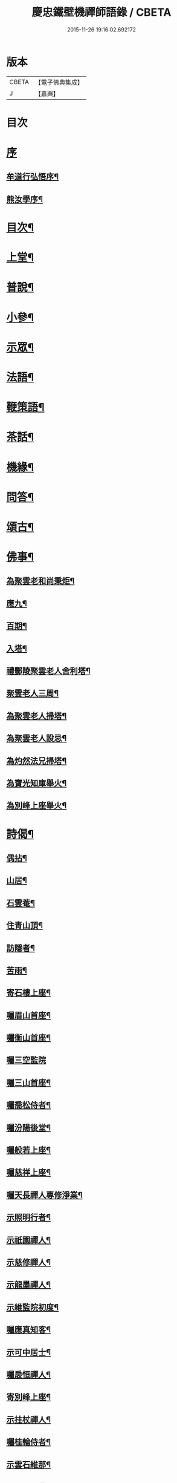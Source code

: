 #+TITLE: 慶忠鐵壁機禪師語錄 / CBETA
#+DATE: 2015-11-26 19:16:02.692172
* 版本
 |     CBETA|【電子佛典集成】|
 |         J|【嘉興】    |

* 目次
* [[file:KR6q0450_001.txt::001-0557a1][序]]
** [[file:KR6q0450_001.txt::001-0557a2][牟道行弘悟序¶]]
** [[file:KR6q0450_001.txt::001-0557a22][熊汝學序¶]]
* [[file:KR6q0450_001.txt::0557b12][目次¶]]
* [[file:KR6q0450_001.txt::0557c4][上堂¶]]
* [[file:KR6q0450_002.txt::002-0561c4][普說¶]]
* [[file:KR6q0450_002.txt::0562a22][小參¶]]
* [[file:KR6q0450_002.txt::0562b19][示眾¶]]
* [[file:KR6q0450_002.txt::0563b27][法語¶]]
* [[file:KR6q0450_002.txt::0563c5][鞭策語¶]]
* [[file:KR6q0450_002.txt::0565a15][茶話¶]]
* [[file:KR6q0450_003.txt::003-0565b4][機緣¶]]
* [[file:KR6q0450_003.txt::0565c9][問答¶]]
* [[file:KR6q0450_003.txt::0566a8][頌古¶]]
* [[file:KR6q0450_003.txt::0566b22][佛事¶]]
** [[file:KR6q0450_003.txt::0566b23][為聚雲老和尚秉炬¶]]
** [[file:KR6q0450_003.txt::0566b27][應九¶]]
** [[file:KR6q0450_003.txt::0566c2][百期¶]]
** [[file:KR6q0450_003.txt::0566c6][入塔¶]]
** [[file:KR6q0450_003.txt::0566c11][禮酆陵聚雲老人舍利塔¶]]
** [[file:KR6q0450_003.txt::0566c15][聚雲老人三周¶]]
** [[file:KR6q0450_003.txt::0566c18][為聚雲老人掃塔¶]]
** [[file:KR6q0450_003.txt::0566c21][為聚雲老人設忌¶]]
** [[file:KR6q0450_003.txt::0566c25][為灼然法兄掃塔¶]]
** [[file:KR6q0450_003.txt::0566c29][為寶光知庫舉火¶]]
** [[file:KR6q0450_003.txt::0567a2][為別峰上座舉火¶]]
* [[file:KR6q0450_003.txt::0567a5][詩偈¶]]
** [[file:KR6q0450_003.txt::0567a6][偶拈¶]]
** [[file:KR6q0450_003.txt::0567a8][山居¶]]
** [[file:KR6q0450_003.txt::0567a10][石雲菴¶]]
** [[file:KR6q0450_003.txt::0567a13][住青山頂¶]]
** [[file:KR6q0450_003.txt::0567a16][訪隱者¶]]
** [[file:KR6q0450_003.txt::0567a19][苦雨¶]]
** [[file:KR6q0450_003.txt::0567a22][寄石樓上座¶]]
** [[file:KR6q0450_003.txt::0567a25][囑眉山首座¶]]
** [[file:KR6q0450_003.txt::0567a28][囑衡山首座¶]]
** [[file:KR6q0450_003.txt::0567a30][囑三空監院]]
** [[file:KR6q0450_003.txt::0567b4][囑三山首座¶]]
** [[file:KR6q0450_003.txt::0567b7][囑喬松侍者¶]]
** [[file:KR6q0450_003.txt::0567b10][囑汾陽後堂¶]]
** [[file:KR6q0450_003.txt::0567b14][囑般若上座¶]]
** [[file:KR6q0450_003.txt::0567b17][囑慈祥上座¶]]
** [[file:KR6q0450_003.txt::0567b20][囑天長禪人專修淨業¶]]
** [[file:KR6q0450_003.txt::0567b23][示照明行者¶]]
** [[file:KR6q0450_003.txt::0567b26][示祇園禪人¶]]
** [[file:KR6q0450_003.txt::0567b29][示慈修禪人¶]]
** [[file:KR6q0450_003.txt::0567c2][示龍墨禪人¶]]
** [[file:KR6q0450_003.txt::0567c5][示維監院初度¶]]
** [[file:KR6q0450_003.txt::0567c8][囑應真知客¶]]
** [[file:KR6q0450_003.txt::0567c11][示可中居士¶]]
** [[file:KR6q0450_003.txt::0567c14][囑扆恒禪人¶]]
** [[file:KR6q0450_003.txt::0567c17][寄別峰上座¶]]
** [[file:KR6q0450_003.txt::0567c20][示拄杖禪人¶]]
** [[file:KR6q0450_003.txt::0567c23][囑桂輪侍者¶]]
** [[file:KR6q0450_003.txt::0567c26][示雲石維那¶]]
** [[file:KR6q0450_003.txt::0567c29][囑野雲闍黎¶]]
** [[file:KR6q0450_003.txt::0568a2][示少峨書記¶]]
** [[file:KR6q0450_003.txt::0568a5][囑童真書狀¶]]
** [[file:KR6q0450_003.txt::0568a7][囑弗也監寺¶]]
** [[file:KR6q0450_003.txt::0568a10][竺峰侍者獻除夕橘燈囑偈¶]]
** [[file:KR6q0450_003.txt::0568a13][囑一喝王居士¶]]
** [[file:KR6q0450_003.txt::0568a17][囑惺世妙德禪人¶]]
** [[file:KR6q0450_003.txt::0568a20][弔達本靜主坐脫¶]]
** [[file:KR6q0450_003.txt::0568a23][囑一指侍者¶]]
** [[file:KR6q0450_003.txt::0568a26][囑體如靜主¶]]
** [[file:KR6q0450_003.txt::0568a29][囑天峰上座¶]]
** [[file:KR6q0450_003.txt::0568b2][囑惺徹維那住東明¶]]
** [[file:KR6q0450_003.txt::0568b5][囑三一禪人¶]]
** [[file:KR6q0450_003.txt::0568b8][代囑覺樹禪人¶]]
** [[file:KR6q0450_003.txt::0568b13][囑玉溪禪人¶]]
** [[file:KR6q0450_003.txt::0568b16][別郡侯劉公¶]]
** [[file:KR6q0450_003.txt::0568b19][別爵臺養元譚公¶]]
** [[file:KR6q0450_003.txt::0568b22][辭世遺偈¶]]
** [[file:KR6q0450_003.txt::0568b25][復沈赤肩居士¶]]
* [[file:KR6q0450_003.txt::0568c22][塔銘¶]]
* [[file:KR6q0450_003.txt::0569b23][附沈赤肩居士五家宗旨歌為師壽¶]]
* 卷
** [[file:KR6q0450_001.txt][慶忠鐵壁機禪師語錄 1]]
** [[file:KR6q0450_002.txt][慶忠鐵壁機禪師語錄 2]]
** [[file:KR6q0450_003.txt][慶忠鐵壁機禪師語錄 3]]
